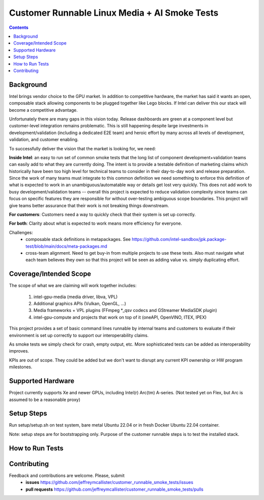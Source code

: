 Customer Runnable Linux Media + AI Smoke Tests
==============================================

.. contents::


Background
----------

Intel brings vendor choice to the GPU market.  In addition to competitive hardware, the market has said it wants an open, 
composable stack allowing components to be plugged together like Lego blocks.  If Intel can deliver this our stack will 
become a competitive advantage.

Unfortunately there are many gaps in this vision today.  Release dashboards are green at a component level but customer-level integration
remains problematic.  This is still happening despite large investments in development/validation (including a dedicated E2E team)
and heroic effort by many across all levels of development, validation, and customer enabling.  

To successfully deliver the vision that the market is looking for, we need:

**Inside Intel**: an easy to run set of common smoke tests that the long list of component development+validation teams can easily add
to what they are currently doing.  The intent is to provide a testable definition of marketing claims which historically have been too
high level for technical teams to consider in their day-to-day work and release preparation.  Since the work of many teams must 
integrate to this common definition we need something to enforce this definition of what is expected to work in an unambiguous/automatable
way or details get lost very quickly.  This does not add work to busy development/validation teams -- overall this project is expected 
to reduce validation complexity since teams can focus on specific features they are responsible for without over-testing ambiguous scope boundaries.
This project will give teams better assurance that their work is not breaking things downstream.

**For customers**: Customers need a way to quickly check that their system is set up correctly. 

**For both**:  Clarity about what is expected to work means more efficiency for everyone.  

Challenges: 
 - composable stack definitions in metapackages.  See https://github.com/intel-sandbox/jpk.package-test/blob/main/docs/meta-packages.md
 - cross-team alignment.  Need to get buy-in from multiple projects to use these tests.  Also must navigate what each team believes they own so that this project will be seen as adding value vs. simply duplicating effort.


Coverage/Intended Scope       
-----------------------

The scope of what we are claiming will work together includes:

 #. intel-gpu-media (media driver, libva, VPL)
 #. Additional graphics APIs (Vulkan, OpenGL, ...)
 #. Media frameworks + VPL plugins (FFmpeg *_qsv codecs and GStreamer MediaSDK plugin)
 #. intel-gpu-compute and projects that work on top of it (oneAPI, OpenVINO, ITEX, IPEX)


This project provides a set of basic command lines runnable by internal teams and customers to evaluate if their environment is 
set up correctly to support our interoperability claims.  

As smoke tests we simply check for crash, empty output, etc.  More sophisticated tests can be added as interoperability improves.

KPIs are out of scope.  They could be added but we don't want to disrupt any current KPI ownership or HW program milestones. 


Supported Hardware
------------------

Project currently supports Xe and newer GPUs, including Intel(r) Arc(tm) A-series.
(Not tested yet on Flex, but Arc is assumed to be a reasonable proxy)


Setup Steps
------------

Run setup/setup.sh on test system, bare metal Ubuntu 22.04 or in fresh Docker Ubuntu 22.04 container.

Note: setup steps are for bootstrapping only.  Purpose of the customer runnable steps is to test the installed stack.


How to Run Tests
----------------


Contributing
------------

Feedback and contributions are welcome. Please, submit
 - **issues** https://github.com/jeffreymcallister/customer_runnable_smoke_tests/issues
 - **pull requests** https://github.com/jeffreymcallister/customer_runnable_smoke_tests/pulls


